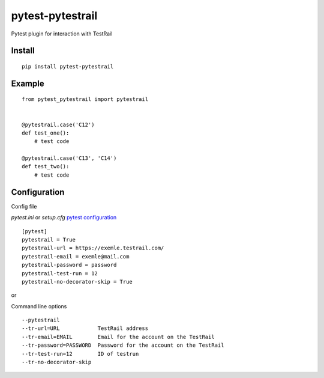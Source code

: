 =================
pytest-pytestrail
=================

Pytest plugin for interaction with TestRail


-----------------
Install
-----------------

::

    pip install pytest-pytestrail


-----------------
Example
-----------------

::

    from pytest_pytestrail import pytestrail


    @pytestrail.case('C12')
    def test_one():
        # test code

    @pytestrail.case('C13', 'C14')
    def test_two():
        # test code



-----------------
Configuration
-----------------

Config file

`pytest.ini` or `setup.cfg` `pytest configuration <https://docs.pytest.org/en/latest/customize.html>`_

::

    [pytest]
    pytestrail = True
    pytestrail-url = https://exemle.testrail.com/
    pytestrail-email = exemle@mail.com
    pytestrail-password = password
    pytestrail-test-run = 12
    pytestrail-no-decorator-skip = True


or

Command line options

::

    --pytestrail
    --tr-url=URL            TestRail address
    --tr-email=EMAIL        Email for the account on the TestRail
    --tr-password=PASSWORD  Password for the account on the TestRail
    --tr-test-run=12        ID of testrun
    --tr-no-decorator-skip
